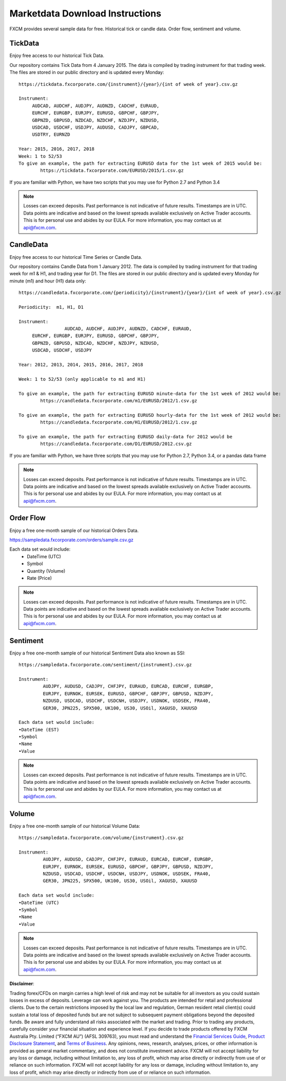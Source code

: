 ================================
Marketdata Download Instructions
================================

FXCM provides several sample data for free. Historical tick or candle data. Order flow, sentiment and volume.

TickData
========

Enjoy free access to our historical Tick Data.

Our repository contains Tick Data from 4 January 2015. The data is compiled by trading instrument for that trading week. The files are stored in our public directory and is updated every Monday:

::

	https://tickdata.fxcorporate.com/{instrument}/{year}/{int of week of year}.csv.gz

	Instrument: 
             AUDCAD, AUDCHF, AUDJPY, AUDNZD, CADCHF, EURAUD,
             EURCHF, EURGBP, EURJPY, EURUSD, GBPCHF, GBPJPY,
             GBPNZD, GBPUSD, NZDCAD, NZDCHF, NZDJPY, NZDUSD,
             USDCAD, USDCHF, USDJPY, AUDUSD, CADJPY, GBPCAD,
             USDTRY, EURNZD

	Year: 2015, 2016, 2017, 2018
	Week: 1 to 52/53
	To give an example, the path for extracting EURUSD data for the 1st week of 2015 would be:
		https://tickdata.fxcorporate.com/EURUSD/2015/1.csv.gz

If you are familiar with Python, we have two scripts that you may use for Python 2.7 and Python 3.4

.. note::

	Losses can exceed deposits.
	Past performance is not indicative of future results.
	Timestamps are in UTC.
	Data points are indicative and based on the lowest spreads available exclusively on Active Trader accounts.
	This is for personal use and abides by our EULA.
	For more information, you may contact us at api@fxcm.com.

CandleData
==========

Enjoy free access to our historical Time Series or Candle Data.

Our repository contains Candle Data from 1 January 2012. The data is compiled by trading instrument for that trading week for m1 & H1, and trading year for D1. The files are stored in our public directory and is updated every Monday for minute (m1) and hour (H1) data only:

::

	https://candledata.fxcorporate.com/{periodicity}/{instrument}/{year}/{int of week of year}.csv.gz

  	Periodicity:  m1, H1, D1

  	Instrument: 
			 AUDCAD, AUDCHF, AUDJPY, AUDNZD, CADCHF, EURAUD,
             EURCHF, EURGBP, EURJPY, EURUSD, GBPCHF, GBPJPY,
             GBPNZD, GBPUSD, NZDCAD, NZDCHF, NZDJPY, NZDUSD,
             USDCAD, USDCHF, USDJPY

  	Year: 2012, 2013, 2014, 2015, 2016, 2017, 2018

 	Week: 1 to 52/53 (only applicable to m1 and H1)
	
	To give an example, the path for extracting EURUSD minute-data for the 1st week of 2012 would be:
		https://candledata.fxcorporate.com/m1/EURUSD/2012/1.csv.gz

	To give an example, the path for extracting EURUSD hourly-data for the 1st week of 2012 would be:	
		https://candledata.fxcorporate.com/H1/EURUSD/2012/1.csv.gz

	To give an example, the path for extracting EURUSD daily-data for 2012 would be
		https://candledata.fxcorporate.com/D1/EURUSD/2012.csv.gz

If you are familiar with Python, we have three scripts that you may use for Python 2.7, Python 3.4, or a pandas data frame

.. note::

	Losses can exceed deposits.
	Past performance is not indicative of future results.
	Timestamps are in UTC.
	Data points are indicative and based on the lowest spreads available exclusively on Active Trader accounts.
	This is for personal use and abides by our EULA.
	For more information, you may contact us at api@fxcm.com.

Order Flow
==========

Enjoy a free one-month sample of our historical Orders Data.

https://sampledata.fxcorporate.com/orders/sample.csv.gz

Each data set would include:
    • DateTime (UTC)
    • Symbol
    • Quantity (Volume)
    • Rate (Price)

.. note::

	Losses can exceed deposits.
	Past performance is not indicative of future results.
	Timestamps are in UTC.
	Data points are indicative and based on the lowest spreads available exclusively on Active Trader accounts.
	This is for personal use and abides by our EULA.
	For more information, you may contact us at api@fxcm.com.

Sentiment
=========

Enjoy a free one-month sample of our historical Sentiment Data also known as SSI:

::

	https://sampledata.fxcorporate.com/sentiment/{instrument}.csv.gz

	Instrument: 
         	 AUDJPY, AUDUSD, CADJPY, CHFJPY, EURAUD, EURCAD, EURCHF, EURGBP,
         	 EURJPY, EURNOK, EURSEK, EURUSD, GBPCHF, GBPJPY, GBPUSD, NZDJPY,
         	 NZDUSD, USDCAD, USDCHF, USDCNH, USDJPY, USDNOK, USDSEK, FRA40,
         	 GER30, JPN225, SPX500, UK100, US30, USOil, XAGUSD, XAUUSD

	Each data set would include:
        •DateTime (EST)
        •Symbol
        •Name
        •Value
		
.. note::

	Losses can exceed deposits.
	Past performance is not indicative of future results.
	Timestamps are in UTC.
	Data points are indicative and based on the lowest spreads available exclusively on Active Trader accounts.
	This is for personal use and abides by our EULA.
	For more information, you may contact us at api@fxcm.com.

Volume
======

Enjoy a free one-month sample of our historical Volume Data:

::

	https://sampledata.fxcorporate.com/volume/{instrument}.csv.gz

	Instrument: 
         	 AUDJPY, AUDUSD, CADJPY, CHFJPY, EURAUD, EURCAD, EURCHF, EURGBP,
         	 EURJPY, EURNOK, EURSEK, EURUSD, GBPCHF, GBPJPY, GBPUSD, NZDJPY,
         	 NZDUSD, USDCAD, USDCHF, USDCNH, USDJPY, USDNOK, USDSEK, FRA40,
         	 GER30, JPN225, SPX500, UK100, US30, USOil, XAGUSD, XAUUSD

	Each data set would include:
        •DateTime (UTC)
        •Symbol
        •Name
        •Value
		
.. note::

	Losses can exceed deposits.
	Past performance is not indicative of future results.
	Timestamps are in UTC.
	Data points are indicative and based on the lowest spreads available exclusively on Active Trader accounts.
	This is for personal use and abides by our EULA.
	For more information, you may contact us at api@fxcm.com.
	
**Disclaimer**:

Trading forex/CFDs on margin carries a high level of risk and may not be suitable for all investors as you could sustain losses in excess of deposits. Leverage can work against you. The products are intended for retail and professional clients. Due to the certain restrictions imposed by the local law and regulation, German resident retail client(s) could sustain a total loss of deposited funds but are not subject to subsequent payment obligations beyond the deposited funds. Be aware and fully understand all risks associated with the market and trading. Prior to trading any products, carefully consider your financial situation and experience level. If you decide to trade products offered by FXCM Australia Pty. Limited (“FXCM AU”) (AFSL 309763), you must read and understand the `Financial Services Guide <https://docs.fxcorporate.com/financial-services-guide-au.pdf/>`_, `Product Disclosure Statement  <https://www.fxcm.com/au/legal/product-disclosure-statements/>`_, and `Terms of Business <https://docs.fxcorporate.com/tob_au_en.pdf/>`_. Any opinions, news, research, analyses, prices, or other information is provided as general market commentary, and does not constitute investment advice. FXCM will not accept liability for any loss or damage, including without limitation to, any loss of profit, which may arise directly or indirectly from use of or reliance on such information. FXCM will not accept liability for any loss or damage, including without limitation to, any loss of profit, which may arise directly or indirectly from use of or reliance on such information.